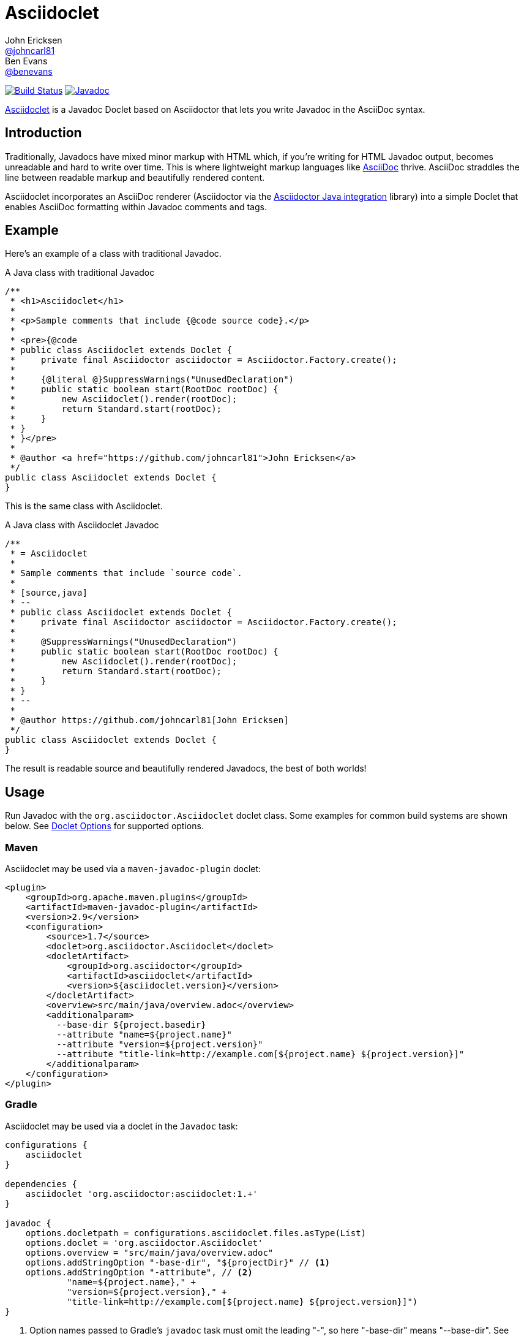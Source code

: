 = Asciidoclet
John Ericksen <https://github.com/johncarl81[@johncarl81]>; Ben Evans <https://github.com/benevans[@benevans]>
:description: This is a guide for setting up and using the Asciidoclet project. Asciidoclet is a Javadoc Doclet based on Asciidoctor that lets you write Javadoc in the AsciiDoc syntax.
:keywords: Asciidoclet, AsciiDoc, Asciidoctor, syntax, Javadoc, Doclet, reference
:idprefix:
:idseparator: -
:source-language: java

ifdef::env-browser[]
:sectanchors:
:source-highlighter: highlight.js
:icons: font
endif::[]

:toc: preamble

// Refs
:asciidoclet-src-ref: https://github.com/asciidoctor/asciidoclet
:asciidoclet-javadoc-ref: https://oss.sonatype.org/service/local/repositories/releases/archive/org/asciidoctor/asciidoclet/1.5.2/asciidoclet-1.5.2-javadoc.jar/!/index.html
:asciidoclet-release-ref: http://asciidoctor.org/news/2014/09/09/asciidoclet-1.5.0-released/
:asciidoc-ref: http://asciidoc.org
:asciidoctor-java-ref: http://asciidoctor.org/docs/install-and-use-asciidoctor-java-integration/
:asciidoclet-issues-ref: https://github.com/asciidoctor/asciidoclet/issues
:asciidoctor-src-ref: https://github.com/asciidoctor/asciidoctor
:asciidoctor-java-src-ref: https://github.com/asciidoctor/asciidoctor-java-integration
:discuss-ref: http://discuss.asciidoctor.org/


image:http://img.shields.io/travis/asciidoctor/asciidoclet/master.svg["Build Status", link="https://travis-ci.org/asciidoctor/asciidoclet"]
image:https://img.shields.io/badge/javadoc.io-1.5.4-blue.svg[Javadoc, link=http://www.javadoc.io/doc/org.asciidoctor/asciidoclet/1.5.4]

{asciidoclet-src-ref}[Asciidoclet] is a Javadoc Doclet based on Asciidoctor that lets you write Javadoc in the AsciiDoc syntax.

== Introduction

Traditionally, Javadocs have mixed minor markup with HTML which, if you're writing for HTML Javadoc output, becomes unreadable and hard to write over time.
This is where lightweight markup languages like {asciidoc-ref}[AsciiDoc] thrive.
AsciiDoc straddles the line between readable markup and beautifully rendered content.

Asciidoclet incorporates an AsciiDoc renderer (Asciidoctor via the {asciidoctor-java-ref}[Asciidoctor Java integration] library) into a simple Doclet that enables AsciiDoc formatting within Javadoc comments and tags.

== Example

Here's an example of a class with traditional Javadoc.

[source]
.A Java class with traditional Javadoc
----
/**
 * <h1>Asciidoclet</h1>
 *
 * <p>Sample comments that include {@code source code}.</p>
 *
 * <pre>{@code
 * public class Asciidoclet extends Doclet {
 *     private final Asciidoctor asciidoctor = Asciidoctor.Factory.create();
 *
 *     {@literal @}SuppressWarnings("UnusedDeclaration")
 *     public static boolean start(RootDoc rootDoc) {
 *         new Asciidoclet().render(rootDoc);
 *         return Standard.start(rootDoc);
 *     }
 * }
 * }</pre>
 *
 * @author <a href="https://github.com/johncarl81">John Ericksen</a>
 */
public class Asciidoclet extends Doclet {
}
----

This is the same class with Asciidoclet.

[source]
.A Java class with Asciidoclet Javadoc
----
/**
 * = Asciidoclet
 *
 * Sample comments that include `source code`.
 *
 * [source,java]
 * --
 * public class Asciidoclet extends Doclet {
 *     private final Asciidoctor asciidoctor = Asciidoctor.Factory.create();
 *
 *     @SuppressWarnings("UnusedDeclaration")
 *     public static boolean start(RootDoc rootDoc) {
 *         new Asciidoclet().render(rootDoc);
 *         return Standard.start(rootDoc);
 *     }
 * }
 * --
 *
 * @author https://github.com/johncarl81[John Ericksen]
 */
public class Asciidoclet extends Doclet {
}
----

The result is readable source and beautifully rendered Javadocs, the best of both worlds!

// tag::usage[]
== Usage

Run Javadoc with the `org.asciidoctor.Asciidoclet` doclet class.
Some examples for common build systems are shown below.
See <<doclet-options>> for supported options.

=== Maven

Asciidoclet may be used via a `maven-javadoc-plugin` doclet:

[source,xml]
----
<plugin>
    <groupId>org.apache.maven.plugins</groupId>
    <artifactId>maven-javadoc-plugin</artifactId>
    <version>2.9</version>
    <configuration>
        <source>1.7</source>
        <doclet>org.asciidoctor.Asciidoclet</doclet>
        <docletArtifact>
            <groupId>org.asciidoctor</groupId>
            <artifactId>asciidoclet</artifactId>
            <version>${asciidoclet.version}</version>
        </docletArtifact>
        <overview>src/main/java/overview.adoc</overview>
        <additionalparam>
          --base-dir ${project.basedir}
          --attribute "name=${project.name}"
          --attribute "version=${project.version}"
          --attribute "title-link=http://example.com[${project.name} ${project.version}]"
        </additionalparam>
    </configuration>
</plugin>
----

=== Gradle

Asciidoclet may be used via a doclet in the `Javadoc` task:

[source,groovy]
----
configurations {
    asciidoclet
}

dependencies {
    asciidoclet 'org.asciidoctor:asciidoclet:1.+'
}

javadoc {
    options.docletpath = configurations.asciidoclet.files.asType(List)
    options.doclet = 'org.asciidoctor.Asciidoclet'
    options.overview = "src/main/java/overview.adoc"
    options.addStringOption "-base-dir", "${projectDir}" // <1>
    options.addStringOption "-attribute", // <2>
            "name=${project.name}," +
            "version=${project.version}," +
            "title-link=http://example.com[${project.name} ${project.version}]")
}
----
<1> Option names passed to Gradle's `javadoc` task must omit the leading "-", so here "-base-dir" means "--base-dir".
See <<doclet-options>> below.
<2> Gradle's `javadoc` task does not allow multiple occurrences of the same option.
Multiple attributes can be specified in a single string, separated by commas.

=== Ant
// Some of us still use Ant, alright?!
Asciidoclet may be used via a doclet element in Ant's `javadoc` task:

[source,xml]
----
<javadoc destdir="target/javadoc"
         sourcepath="src"
         overview="src/overview.adoc">
  <doclet name="org.asciidoctor.Asciidoclet" pathref="asciidoclet.classpath"> <!--1-->
    <param name="--base-dir" value="${basedir}"/>
    <param name="--attribute" value="name=${ant.project.name}"/>
    <param name="--attribute" value="version=${version}"/>
    <param name="--attribute" value="title-link=http://example.com[${ant.project.name} ${version}]"/>
  </doclet>
</javadoc>
----

<1> Assumes a path reference has been defined for Asciidoclet and its dependencies, e.g.
using http://ant.apache.org/ivy/[Ivy] or similar.

=== Doclet Options
// tag::doclet-options[]

--base-dir <dir>::
Sets the base directory that will be used to resolve relative path names in Asciidoc `include::` directives.
This should be set to the project's root directory.

-a, --attribute "name[=value], ..."::
Sets http://asciidoctor.org/docs/user-manual/#attributes[document attributes^] that will be expanded in Javadoc comments.
The argument is a string containing a single attribute, or multiple attributes separated by commas.
+
This option may be used more than once, for example: `-a name=foo -a version=1`.
+
Attributes use the same syntax as Asciidoctor command-line attributes:
+
--
* `name` sets the attribute (with an empty value)
* `name=value` assigns `value` to the attribute. Occurrences of `\{name}` in the Javadoc will be replaced by this value.
* `name=value@` assigns `value` to the attribute, unless the attribute is defined in the attributes file or Javadoc.
* `name!` unsets the attribute.
--
+
The document attribute `javadoc` is set automatically by the doclet.
This can be used for conditionally selecting content when using the same Asciidoc file for Javadoc and other documentation.

--attributes-file <file>::
Reads http://asciidoctor.org/docs/user-manual/#attributes[document attributes^] from an Asciidoc file.
The attributes will be expanded in Javadoc comments.
+
If `<file>` is a relative path name, it is assumed to be relative to the `--base-dir` directory.
+
Attributes set by the `-a`/`--attribute` option take precedence over those in the attributes file.

-r, --require <library>,...::
Make the specified RubyGems library available to Asciidoctor's JRuby runtime, for example `-r asciidoctor-diagram`.
+
This option may be specified more than once.
Alternatively multiple library names may be specified in a single argument, separated by commas.

--gem-path <path>::
Sets the `GEM_PATH` for Asciidoctor's JRuby runtime.
This option is only needed when using the `--require` option to load additional gems on the `GEM_PATH`.

-overview <file>::
Overview documentation can be generated from an Asciidoc file using the standard `-overview` option.
Files matching [x-]`*.adoc`, [x-]`*.ad`, [x-]`*.asciidoc` or [x-]`*.txt` are processed by Asciidoclet.
Other files are assumed to be HTML and will be processed by the standard doclet.

// end::doclet-options[]
// end::usage[]

=== Log Warning

Currently there is a intermittent benign warning message that is emitted during a run of Asciidoclet stating the following:

....
WARN: tilt autoloading 'tilt/haml' in a non thread-safe way; explicit require 'tilt/haml' suggested.
....

Unfortunately, until the underlying library removes this warning message, it will be logged during the build.

== Additional Features

Make sure to see {asciidoclet-release-ref}[Asciidoclet 1.5.0 Release Notes] for additional features not documented here.

== Resources and help

For more information:

* {asciidoclet-release-ref}[Asciidoclet 1.5.0 Release Notes]
* {asciidoclet-src-ref}[Asciidoclet Source Code]
* {asciidoclet-javadoc-ref}[Asciidoclet JavaDoc]
* {asciidoclet-issues-ref}[Asciidoclet Issue Tracker]
* {asciidoctor-src-ref}[Asciidoctor Source Code]
* {asciidoctor-java-src-ref}[Asciidoctor Java Integration Source Code]

If you have questions or would like to help develop this project, please join the {discuss-ref}[Asciidoctor discussion list].

ifndef::env-site[]
== Powered by Asciidoclet

We have a <<src/docs/asciidoc/asciidoclet-powered.adoc#,Powered by Asciidoclet>> page.
If you have an example of nifty JavaDoc powered by Asciidoclet, please send us a pull request.
endif::[]

== License

....
Copyright (C) 2013-2015 John Ericksen

Licensed under the Apache License, Version 2.0 (the "License");
you may not use this file except in compliance with the License.
You may obtain a copy of the License at

   http://www.apache.org/licenses/LICENSE-2.0

Unless required by applicable law or agreed to in writing, software
distributed under the License is distributed on an "AS IS" BASIS,
WITHOUT WARRANTIES OR CONDITIONS OF ANY KIND, either express or implied.
See the License for the specific language governing permissions and
limitations under the License.
....
